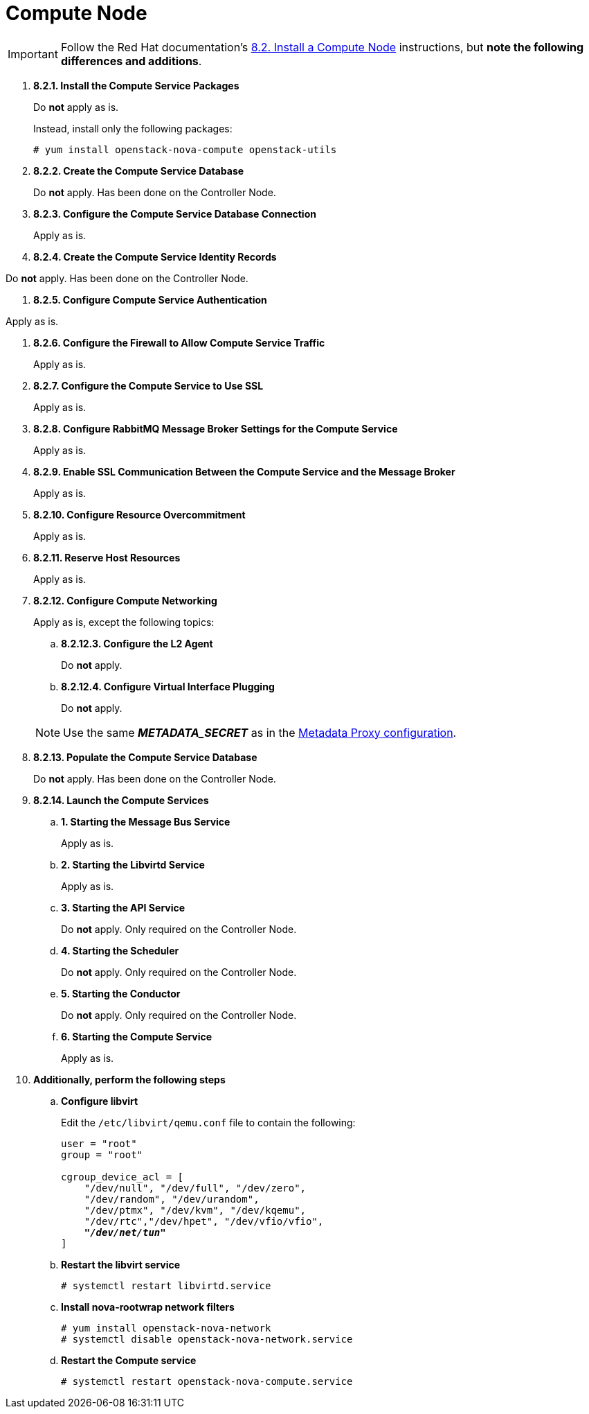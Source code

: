 [[nova_compute_node]]
= Compute Node

[IMPORTANT]
Follow the Red Hat documentation's
https://access.redhat.com/documentation/en/red-hat-enterprise-linux-openstack-platform/version-7/red-hat-enterprise-linux-openstack-platform-7-installation-reference/82-install-a-compute-node/[8.2. Install a Compute Node]
instructions, but *note the following differences and additions*.

. *8.2.1. Install the Compute Service Packages*
+
====
Do *not* apply as is.

Instead, install only the following packages:

[source]
----
# yum install openstack-nova-compute openstack-utils
----
====

. *8.2.2. Create the Compute Service Database*
+
====
Do *not* apply. Has been done on the Controller Node.
====

. *8.2.3. Configure the Compute Service Database Connection*
+
====
Apply as is.
====

. *8.2.4. Create the Compute Service Identity Records*
====
Do *not* apply. Has been done on the Controller Node.
====

. *8.2.5. Configure Compute Service Authentication*
====
Apply as is.
====

. *8.2.6. Configure the Firewall to Allow Compute Service Traffic*
+
====
Apply as is.
====

. *8.2.7. Configure the Compute Service to Use SSL*
+
====
Apply as is.
====

. *8.2.8. Configure RabbitMQ Message Broker Settings for the Compute Service*
+
====
Apply as is.
====

. *8.2.9. Enable SSL Communication Between the Compute Service and the Message Broker*
+
====
Apply as is.
====

. *8.2.10. Configure Resource Overcommitment*
+
====
Apply as is.
====

. *8.2.11. Reserve Host Resources*
+
====
Apply as is.
====

. *8.2.12. Configure Compute Networking*
+
====
Apply as is, except the following topics:

.. *8.2.12.3. Configure the L2 Agent*
+
Do *not* apply.
+
.. *8.2.12.4. Configure Virtual Interface Plugging*
+
Do *not* apply.

[NOTE]
Use the same *_METADATA_SECRET_* as in the
xref:neutron_metadata_proxy[Metadata Proxy configuration].
====

. *8.2.13. Populate the Compute Service Database*
+
====
Do *not* apply. Has been done on the Controller Node.
====

. *8.2.14. Launch the Compute Services*
+
====
.. *1. Starting the Message Bus Service*
+
Apply as is.

.. *2. Starting the Libvirtd Service*
+
Apply as is.

.. *3. Starting the API Service*
+
Do *not* apply. Only required on the Controller Node.

.. *4. Starting the Scheduler*
+
Do *not* apply. Only required on the Controller Node.

.. *5. Starting the Conductor*
+
Do *not* apply. Only required on the Controller Node.

.. *6. Starting the Compute Service*
+
Apply as is.
====

. *Additionally, perform the following steps*

.. *Configure libvirt*
+
====
Edit the `/etc/libvirt/qemu.conf` file to contain the following:

[literal,subs="quotes"]
----
user = "root"
group = "root"

cgroup_device_acl = [
    "/dev/null", "/dev/full", "/dev/zero",
    "/dev/random", "/dev/urandom",
    "/dev/ptmx", "/dev/kvm", "/dev/kqemu",
    "/dev/rtc","/dev/hpet", "/dev/vfio/vfio",
    *_"/dev/net/tun"_*
]
----
====

.. *Restart the libvirt service*
+
====
[source]
----
# systemctl restart libvirtd.service
----
====

.. *Install nova-rootwrap network filters*
+
====
[source]
----
# yum install openstack-nova-network
# systemctl disable openstack-nova-network.service
----
====

.. *Restart the Compute service*
+
====
[source]
----
# systemctl restart openstack-nova-compute.service
----
====
